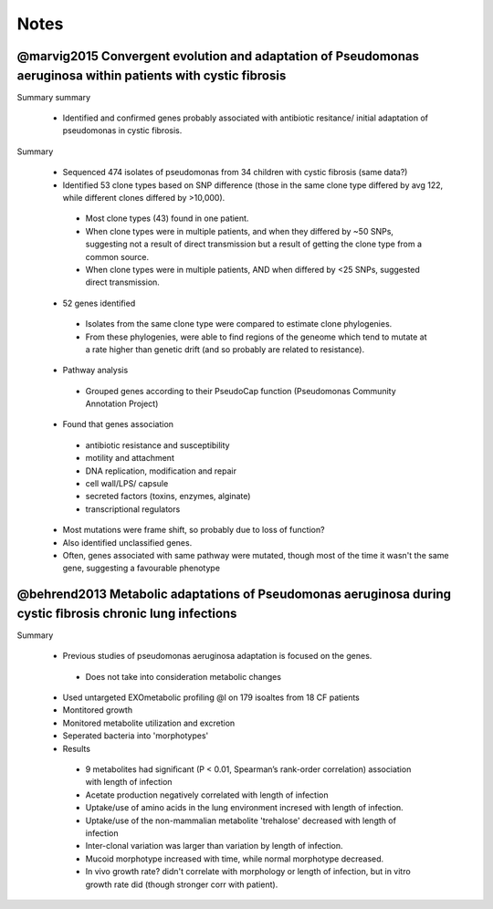Notes
#####


@marvig2015 Convergent evolution and adaptation of Pseudomonas aeruginosa within patients with cystic fibrosis 
--------------------------------------------------------------------------------------------------------------

Summary summary

   - Identified and confirmed genes probably associated with antibiotic resitance/ initial adaptation of pseudomonas in cystic fibrosis.

Summary

   - Sequenced 474 isolates of pseudomonas from 34 children with cystic fibrosis (same data?)
   - Identified 53 clone types based on SNP difference (those in the same clone type differed by avg 122, while different clones differed by >10,000).

    - Most clone types (43) found in one patient.
    - When clone types were in multiple patients, and when they differed by ~50 SNPs, suggesting not a result of direct transmission but a result of getting the clone type from a common source.
    - When clone types were in multiple patients, AND when differed by <25 SNPs, suggested direct transmission.

   - 52 genes identified

    - Isolates from the same clone type were compared to estimate clone phylogenies.
    - From these phylogenies, were able to find regions of the geneome which tend to mutate at a rate higher than genetic drift (and so probably are related to resistance).


   - Pathway analysis

    - Grouped genes according to their PseudoCap function (Pseudomonas Community Annotation Project)

   - Found that genes association

    - antibiotic resistance and susceptibility
    - motility and attachment
    - DNA replication, modification and repair
    - cell wall/LPS/ capsule
    - secreted factors (toxins, enzymes, alginate)
    - transcriptional regulators

   - Most mutations were frame shift, so probably due to loss of function?
   - Also identified unclassified genes.

   - Often, genes associated with same pathway were mutated, though most of the time it wasn't the same gene, suggesting a favourable phenotype

@behrend2013 Metabolic adaptations of Pseudomonas aeruginosa during cystic ﬁbrosis chronic lung infections
----------------------------------------------------------------------------------------------------------

Summary
   
   - Previous studies of pseudomonas aeruginosa adaptation is focused on the genes.
    
    - Does not take into consideration metabolic changes
   
   - Used untargeted EXOmetabolic profiling @l on 179 isoaltes from 18 CF patients
   - Montitored growth 
   - Monitored metabolite utilization and excretion
   - Seperated bacteria into 'morphotypes'

   - Results
    - 9 metabolites had signiﬁcant (P < 0.01, Spearman’s rank-order correlation) association with length of infection
    - Acetate production negatively correlated with length of infection
    - Uptake/use of amino acids in the lung environment incresed with length of infection.
    - Uptake/use of the non-mammalian metabolite 'trehalose' decreased with length of infection

    - Inter-clonal variation was larger than variation by length of infection.

    - Mucoid morphotype increased with time, while normal morphotype decreased.
    - In vivo growth rate? didn't correlate with morphology or length of infection, but in vitro growth rate did (though stronger corr with patient).
